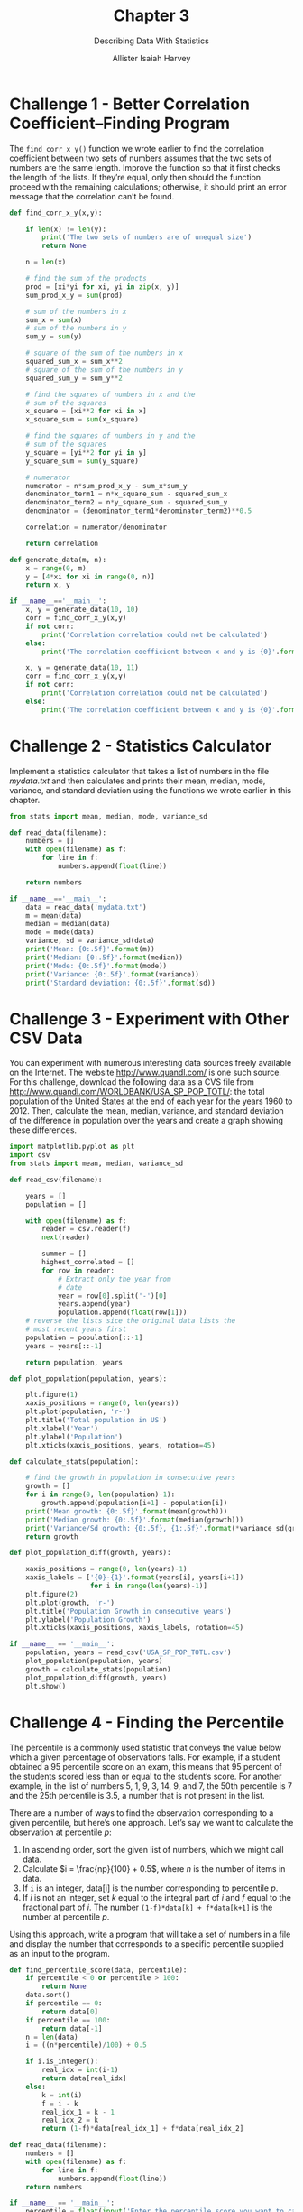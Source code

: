#+title: Chapter 3
#+subtitle: Describing Data With Statistics
#+author: Allister Isaiah Harvey
#+property: header-args:python :python python3
#+startup: showeverything
#+options: toc:3

* Challenge 1 - Better Correlation Coefficient–Finding Program

The ~find_corr_x_y()~ function we wrote earlier to find the correlation coefficient between two sets of numbers assumes that the two sets of numbers are the same length. Improve the function so that it first checks the length of the lists. If they’re equal, only then should the function proceed with the remaining calculations; otherwise, it should print an error message that the correlation can’t be found.

#+begin_src python :tangle 3_1.py
  def find_corr_x_y(x,y):

      if len(x) != len(y):
          print('The two sets of numbers are of unequal size')
          return None

      n = len(x)
    
      # find the sum of the products
      prod = [xi*yi for xi, yi in zip(x, y)]
      sum_prod_x_y = sum(prod)

      # sum of the numbers in x
      sum_x = sum(x)
      # sum of the numbers in y
      sum_y = sum(y)

      # square of the sum of the numbers in x
      squared_sum_x = sum_x**2
      # square of the sum of the numbers in y
      squared_sum_y = sum_y**2

      # find the squares of numbers in x and the
      # sum of the squares
      x_square = [xi**2 for xi in x]
      x_square_sum = sum(x_square)

      # find the squares of numbers in y and the
      # sum of the squares
      y_square = [yi**2 for yi in y]
      y_square_sum = sum(y_square)

      # numerator
      numerator = n*sum_prod_x_y - sum_x*sum_y
      denominator_term1 = n*x_square_sum - squared_sum_x
      denominator_term2 = n*y_square_sum - squared_sum_y
      denominator = (denominator_term1*denominator_term2)**0.5

      correlation = numerator/denominator

      return correlation

  def generate_data(m, n):
      x = range(0, m)
      y = [4*xi for xi in range(0, n)]
      return x, y

  if __name__=='__main__':
      x, y = generate_data(10, 10)
      corr = find_corr_x_y(x,y)
      if not corr:
          print('Correlation correlation could not be calculated')
      else:
          print('The correlation coefficient between x and y is {0}'.format(corr))

      x, y = generate_data(10, 11)
      corr = find_corr_x_y(x,y)
      if not corr:
          print('Correlation correlation could not be calculated')
      else:
          print('The correlation coefficient between x and y is {0}'.format(corr))
#+end_src

* Challenge 2 - Statistics Calculator

Implement a statistics calculator that takes a list of numbers in the file /mydata.txt/ and then calculates and prints their mean, median, mode, variance, and standard deviation using the functions we wrote earlier in this chapter.

#+begin_src python :tangle 3_2.py
  from stats import mean, median, mode, variance_sd

  def read_data(filename):
      numbers = []
      with open(filename) as f:
          for line in f:
              numbers.append(float(line))

      return numbers

  if __name__=='__main__':
      data = read_data('mydata.txt')
      m = mean(data)
      median = median(data)
      mode = mode(data)
      variance, sd = variance_sd(data)
      print('Mean: {0:.5f}'.format(m))
      print('Median: {0:.5f}'.format(median))
      print('Mode: {0:.5f}'.format(mode))
      print('Variance: {0:.5f}'.format(variance))
      print('Standard deviation: {0:.5f}'.format(sd))
#+end_src

* Challenge 3 - Experiment with Other CSV Data

You can experiment with numerous interesting data sources freely available on the Internet. The website http://www.quandl.com/ is one such source. For this challenge, download the following data as a CVS file from http://www.quandl.com/WORLDBANK/USA_SP_POP_TOTL/: the total population of the United States at the end of each year for the years 1960 to 2012. Then, calculate the mean, median, variance, and standard deviation of the difference in population over the years and create a graph showing these differences.

#+begin_src python :tangle 3_3.py
  import matplotlib.pyplot as plt
  import csv
  from stats import mean, median, variance_sd

  def read_csv(filename):

      years = []
      population = []

      with open(filename) as f:
          reader = csv.reader(f)
          next(reader)

          summer = []
          highest_correlated = []
          for row in reader:
              # Extract only the year from
              # date
              year = row[0].split('-')[0]
              years.append(year)
              population.append(float(row[1]))
      # reverse the lists sice the original data lists the
      # most recent years first
      population = population[::-1]
      years = years[::-1]

      return population, years

  def plot_population(population, years):
    
      plt.figure(1)
      xaxis_positions = range(0, len(years))
      plt.plot(population, 'r-')
      plt.title('Total population in US')
      plt.xlabel('Year')
      plt.ylabel('Population')
      plt.xticks(xaxis_positions, years, rotation=45)

  def calculate_stats(population):

      # find the growth in population in consecutive years
      growth = []
      for i in range(0, len(population)-1):
          growth.append(population[i+1] - population[i])
      print('Mean growth: {0:.5f}'.format(mean(growth)))
      print('Median growth: {0:.5f}'.format(median(growth)))
      print('Variance/Sd growth: {0:.5f}, {1:.5f}'.format(*variance_sd(growth)))
      return growth
    
  def plot_population_diff(growth, years):

      xaxis_positions = range(0, len(years)-1)
      xaxis_labels = ['{0}-{1}'.format(years[i], years[i+1])
                      for i in range(len(years)-1)]
      plt.figure(2)
      plt.plot(growth, 'r-')
      plt.title('Population Growth in consecutive years')
      plt.ylabel('Population Growth')
      plt.xticks(xaxis_positions, xaxis_labels, rotation=45)

  if __name__ == '__main__':
      population, years = read_csv('USA_SP_POP_TOTL.csv')
      plot_population(population, years)
      growth = calculate_stats(population)
      plot_population_diff(growth, years)
      plt.show()
#+end_src

* Challenge 4 - Finding the Percentile

The percentile is a commonly used statistic that conveys the value below which a given percentage of observations falls. For example, if a student obtained a 95 percentile score on an exam, this means that 95 percent of the students scored less than or equal to the student’s score. For another example, in the list of numbers 5, 1, 9, 3, 14, 9, and 7, the 50th percentile is 7 and the 25th percentile is 3.5, a number that is not present in the list.

There are a number of ways to find the observation corresponding to a given percentile, but here’s one approach.
Let’s say we want to calculate the observation at percentile $p$:

1. In ascending order, sort the given list of numbers, which we might call data.
2. Calculate $i = \frac{np}{100} + 0.5$, where $n$ is the number of items in data.
3. If ~i~ is an integer, data[i] is the number corresponding to percentile $p$.
4. If /i/ is not an integer, set /k/ equal to the integral part of /i/ and /f/ equal to the fractional part of /i/. The number ~(1-f)*data[k] + f*data[k+1]~ is the number at percentile $p$.

Using this approach, write a program that will take a set of numbers in a file and display the number that corresponds to a specific percentile supplied as an input to the program.

#+begin_src python :tangle 3_4.py
  def find_percentile_score(data, percentile):
      if percentile < 0 or percentile > 100:
          return None
      data.sort()
      if percentile == 0:
          return data[0]
      if percentile == 100:
          return data[-1]
      n = len(data)
      i = ((n*percentile)/100) + 0.5

      if i.is_integer():
          real_idx = int(i-1)
          return data[real_idx]
      else:
          k = int(i)
          f = i - k
          real_idx_1 = k - 1
          real_idx_2 = k 
          return (1-f)*data[real_idx_1] + f*data[real_idx_2]

  def read_data(filename):
      numbers = []
      with open(filename) as f:
          for line in f:
              numbers.append(float(line))
      return numbers

  if __name__ == '__main__':
      percentile = float(input('Enter the percentile score you want to calculate: '))
      data = read_data('marks.txt')
      percentile_score = find_percentile_score(data, percentile)
      if percentile_score:
          print('The score at {0} percentile: {1}'.format(percentile, percentile_score))
      else:
          print('Could not find the score corresponding to {0} percentile'.format(percentile))
#+end_src

* Challenge 5 - Creating a Grouped Frequency Table

For this challenge, your task is to write a program that creates a grouped frequency table from a set of numbers. A grouped frequency table displays the frequency of data classified into different classes. For example, let’s consider the scores we discussed in “Creating a Frequency Table” on page 69: 7, 8, 9, 2, 10, 9, 9, 9, 9, 4, 5, 6, 1, 5, 6, 7, 8, 6, 1, and 10. A grouped frequency table would display this data as follows:

| Grade | Frequency |
|-------+-----------|
|   1-6 |         6 |
|  6-11 |        14 |

The table classifies the grades into two classes: 1–6 (which includes 1 but not 6) and 6–11 (which includes 6 but not 11). It displays against them the number of grades that belong to each category. Determining the number of classes and the range of numbers in each class are two key steps involved in creating this table. In this example, I’ve demonstrated two classes with the range of numbers in each class equally divided between the two.
Here’s one simple approach to creating classes, which assumes the number of classes can be arbitrarily chosen:

#+begin_src python
  def create_classes(numbers, n):
      low = min(numbers)
      high = max(numbers)

      # Width of each class
      width = (high - low)/n
      classes = []
      a = low
      b = low + width
      classes = []
      while a < (high-width):
          classes.append((a, b)) a= b
          b = a + width
      # The last class may be of a size that is less than width
      classes.append((a, high+1))
      return classes
#+end_src

The ~create_classes()~ function accepts two arguments: a list of numbers, ~numbers~, and ~n~, the number of classes to create. It’ll return a list of tuples with each tuple representing a class. For example, if it’s called with numbers 7, 8, 9, 2, 10, 9, 9, 9, 9, 4, 5, 6, 1, 5, 6, 7, 8, 6, 1, 10, and $n = 4$, it returns the following list: [(1, 3.25), (3.25, 5.5), (5.5, 7.75), (7.75, 11)]. Once you have the list, the next step is to go over each of the numbers and find out which of the returned classes it belongs to.
Your challenge is to write a program to read a list of numbers from a file and then to print the grouped frequency table, making use of the ~create_classes()~ function.

#+begin_src python :tangle 3_5.py
  def create_classes(numbers, n):
      low = min(numbers)
      high = max(numbers)

      # width of each class
      width = (high - low)/n
      classes = []
      a = low
      b = low + width
      classes = []
      while a < (high-width):
          classes.append((a, b))
          a = b
          b = a + width
      # The last class may be of size
      # less than width
      classes.append((a, high+1))
      return classes

  def classify(numbers, classes):
      # Create a list with the same number of elements
      # as the number of classes
      count = [0]*len(classes)
      for n in numbers:
          for index, c in enumerate(classes):
              if n >= c[0] and n < c[1]:
                  count[index] += 1
                  break
      return count

  def read_data(filename):
      numbers = []
      with open(filename) as f:
          for line in f:
              numbers.append(float(line))
      return numbers

  if __name__ == '__main__':
    
      num_classes = int(input('Enter the number of classes: '))
      numbers = read_data('marks.txt')
    
      classes = create_classes(numbers, num_classes)
      count = classify(numbers, classes)
      for c, cnt in zip(classes, count):
          print('{0:.2f} - {1:.2f} \t {2}'.format(c[0], c[1], cnt))
#+end_src
